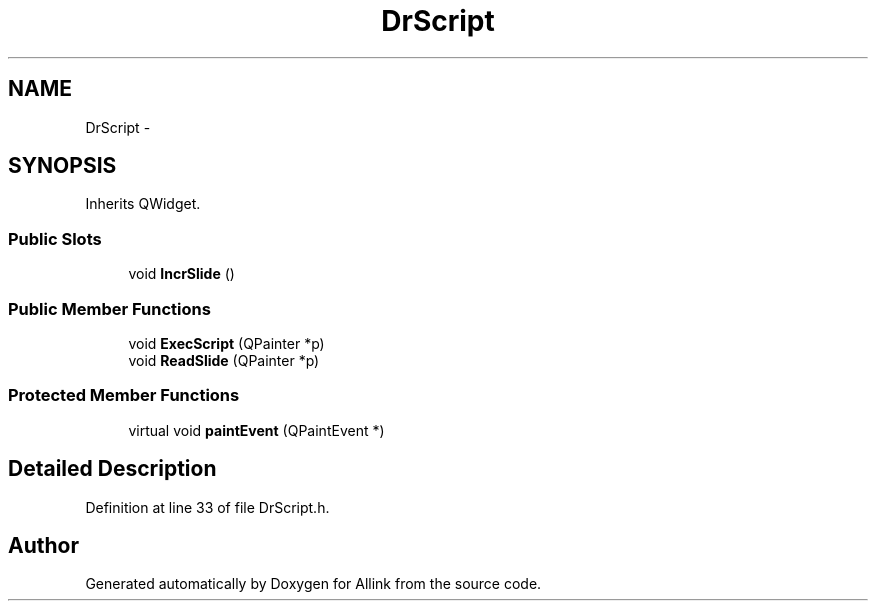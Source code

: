 .TH "DrScript" 3 "Fri Aug 17 2018" "Version v0.1" "Allink" \" -*- nroff -*-
.ad l
.nh
.SH NAME
DrScript \- 
.SH SYNOPSIS
.br
.PP
.PP
Inherits QWidget\&.
.SS "Public Slots"

.in +1c
.ti -1c
.RI "void \fBIncrSlide\fP ()"
.br
.in -1c
.SS "Public Member Functions"

.in +1c
.ti -1c
.RI "void \fBExecScript\fP (QPainter *p)"
.br
.ti -1c
.RI "void \fBReadSlide\fP (QPainter *p)"
.br
.in -1c
.SS "Protected Member Functions"

.in +1c
.ti -1c
.RI "virtual void \fBpaintEvent\fP (QPaintEvent *)"
.br
.in -1c
.SH "Detailed Description"
.PP 
Definition at line 33 of file DrScript\&.h\&.

.SH "Author"
.PP 
Generated automatically by Doxygen for Allink from the source code\&.

